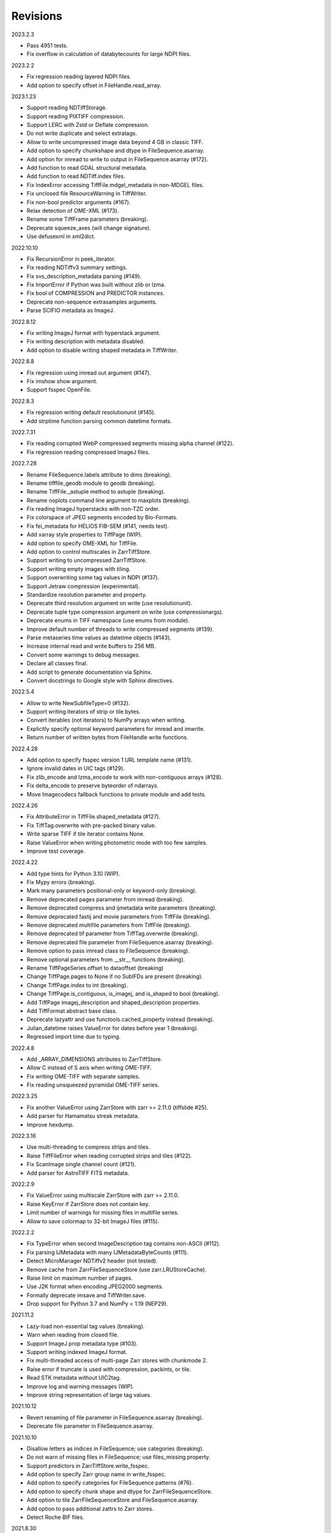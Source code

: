 Revisions
---------

2023.2.3

- Pass 4951 tests.
- Fix overflow in calculation of databytecounts for large NDPI files.

2023.2.2

- Fix regression reading layered NDPI files.
- Add option to specify offset in FileHandle.read_array.

2023.1.23

- Support reading NDTiffStorage.
- Support reading PIXTIFF compression.
- Support LERC with Zstd or Deflate compression.
- Do not write duplicate and select extratags.
- Allow to write uncompressed image data beyond 4 GB in classic TIFF.
- Add option to specify chunkshape and dtype in FileSequence.asarray.
- Add option for imread to write to output in FileSequence.asarray (#172).
- Add function to read GDAL structural metadata.
- Add function to read NDTiff.index files.
- Fix IndexError accessing TiffFile.mdgel_metadata in non-MDGEL files.
- Fix unclosed file ResourceWarning in TiffWriter.
- Fix non-bool predictor arguments (#167).
- Relax detection of OME-XML (#173).
- Rename some TiffFrame parameters (breaking).
- Deprecate squeeze_axes (will change signature).
- Use defusexml in xml2dict.

2022.10.10

- Fix RecursionError in peek_iterator.
- Fix reading NDTiffv3 summary settings.
- Fix svs_description_metadata parsing (#149).
- Fix ImportError if Python was built without zlib or lzma.
- Fix bool of COMPRESSION and PREDICTOR instances.
- Deprecate non-sequence extrasamples arguments.
- Parse SCIFIO metadata as ImageJ.

2022.8.12

- Fix writing ImageJ format with hyperstack argument.
- Fix writing description with metadata disabled.
- Add option to disable writing shaped metadata in TiffWriter.

2022.8.8

- Fix regression using imread out argument (#147).
- Fix imshow show argument.
- Support fsspec OpenFile.

2022.8.3

- Fix regression writing default resolutionunit (#145).
- Add strptime function parsing common datetime formats.

2022.7.31

- Fix reading corrupted WebP compressed segments missing alpha channel (#122).
- Fix regression reading compressed ImageJ files.

2022.7.28

- Rename FileSequence.labels attribute to dims (breaking).
- Rename tifffile_geodb module to geodb (breaking).
- Rename TiffFile._astuple method to astuple (breaking).
- Rename noplots command line argument to maxplots (breaking).
- Fix reading ImageJ hyperstacks with non-TZC order.
- Fix colorspace of JPEG segments encoded by Bio-Formats.
- Fix fei_metadata for HELIOS FIB-SEM (#141, needs test).
- Add xarray style properties to TiffPage (WIP).
- Add option to specify OME-XML for TiffFile.
- Add option to control multiscales in ZarrTiffStore.
- Support writing to uncompressed ZarrTiffStore.
- Support writing empty images with tiling.
- Support overwriting some tag values in NDPI (#137).
- Support Jetraw compression (experimental).
- Standardize resolution parameter and property.
- Deprecate third resolution argument on write (use resolutionunit).
- Deprecate tuple type compression argument on write (use compressionargs).
- Deprecate enums in TIFF namespace (use enums from module).
- Improve default number of threads to write compressed segments (#139).
- Parse metaseries time values as datetime objects (#143).
- Increase internal read and write buffers to 256 MB.
- Convert some warnings to debug messages.
- Declare all classes final.
- Add script to generate documentation via Sphinx.
- Convert docstrings to Google style with Sphinx directives.

2022.5.4

- Allow to write NewSubfileType=0 (#132).
- Support writing iterators of strip or tile bytes.
- Convert iterables (not iterators) to NumPy arrays when writing.
- Explicitly specify optional keyword parameters for imread and imwrite.
- Return number of written bytes from FileHandle write functions.

2022.4.28

- Add option to specify fsspec version 1 URL template name (#131).
- Ignore invalid dates in UIC tags (#129).
- Fix zlib_encode and lzma_encode to work with non-contiguous arrays (#128).
- Fix delta_encode to preserve byteorder of ndarrays.
- Move Imagecodecs fallback functions to private module and add tests.

2022.4.26

- Fix AttributeError in TiffFile.shaped_metadata (#127).
- Fix TiffTag.overwrite with pre-packed binary value.
- Write sparse TIFF if tile iterator contains None.
- Raise ValueError when writing photometric mode with too few samples.
- Improve test coverage.

2022.4.22

- Add type hints for Python 3.10 (WIP).
- Fix Mypy errors (breaking).
- Mark many parameters positional-only or keyword-only (breaking).
- Remove deprecated pages parameter from imread (breaking).
- Remove deprecated compress and ijmetadata write parameters (breaking).
- Remove deprecated fastij and movie parameters from TiffFile (breaking).
- Remove deprecated multifile parameters from TiffFile (breaking).
- Remove deprecated tif parameter from TiffTag.overwrite (breaking).
- Remove deprecated file parameter from FileSequence.asarray (breaking).
- Remove option to pass imread class to FileSequence (breaking).
- Remove optional parameters from __str__ functions (breaking).
- Rename TiffPageSeries.offset to dataoffset (breaking)
- Change TiffPage.pages to None if no SubIFDs are present (breaking).
- Change TiffPage.index to int (breaking).
- Change TiffPage.is_contiguous, is_imagej, and is_shaped to bool (breaking).
- Add TiffPage imagej_description and shaped_description properties.
- Add TiffFormat abstract base class.
- Deprecate lazyattr and use functools.cached_property instead (breaking).
- Julian_datetime raises ValueError for dates before year 1 (breaking).
- Regressed import time due to typing.

2022.4.8

- Add _ARRAY_DIMENSIONS attributes to ZarrTiffStore.
- Allow C instead of S axis when writing OME-TIFF.
- Fix writing OME-TIFF with separate samples.
- Fix reading unsqueezed pyramidal OME-TIFF series.

2022.3.25

- Fix another ValueError using ZarrStore with zarr >= 2.11.0 (tiffslide #25).
- Add parser for Hamamatsu streak metadata.
- Improve hexdump.

2022.3.16

- Use multi-threading to compress strips and tiles.
- Raise TiffFileError when reading corrupted strips and tiles (#122).
- Fix ScanImage single channel count (#121).
- Add parser for AstroTIFF FITS metadata.

2022.2.9

- Fix ValueError using multiscale ZarrStore with zarr >= 2.11.0.
- Raise KeyError if ZarrStore does not contain key.
- Limit number of warnings for missing files in multifile series.
- Allow to save colormap to 32-bit ImageJ files (#115).

2022.2.2

- Fix TypeError when second ImageDescription tag contains non-ASCII (#112).
- Fix parsing IJMetadata with many IJMetadataByteCounts (#111).
- Detect MicroManager NDTiffv2 header (not tested).
- Remove cache from ZarrFileSequenceStore (use zarr.LRUStoreCache).
- Raise limit on maximum number of pages.
- Use J2K format when encoding JPEG2000 segments.
- Formally deprecate imsave and TiffWriter.save.
- Drop support for Python 3.7 and NumPy < 1.19 (NEP29).

2021.11.2

- Lazy-load non-essential tag values (breaking).
- Warn when reading from closed file.
- Support ImageJ prop metadata type (#103).
- Support writing indexed ImageJ format.
- Fix multi-threaded access of multi-page Zarr stores with chunkmode 2.
- Raise error if truncate is used with compression, packints, or tile.
- Read STK metadata without UIC2tag.
- Improve log and warning messages (WIP).
- Improve string representation of large tag values.

2021.10.12

- Revert renaming of file parameter in FileSequence.asarray (breaking).
- Deprecate file parameter in FileSequence.asarray.

2021.10.10

- Disallow letters as indices in FileSequence; use categories (breaking).
- Do not warn of missing files in FileSequence; use files_missing property.
- Support predictors in ZarrTiffStore.write_fsspec.
- Add option to specify Zarr group name in write_fsspec.
- Add option to specify categories for FileSequence patterns (#76).
- Add option to specify chunk shape and dtype for ZarrFileSequenceStore.
- Add option to tile ZarrFileSequenceStore and FileSequence.asarray.
- Add option to pass additional zattrs to Zarr stores.
- Detect Roche BIF files.

2021.8.30

- Fix horizontal differencing with non-native byte order.
- Fix multi-threaded access of memory-mappable, multi-page Zarr stores (#67).

2021.8.8

- Fix tag offset and valueoffset for NDPI > 4 GB (#96).

2021.7.30

- Deprecate first parameter to TiffTag.overwrite (no longer required).
- TiffTag init API change (breaking).
- Detect Ventana BIF series and warn that tiles are not stitched.
- Enable reading PreviewImage from RAW formats (#93, #94).
- Work around numpy.ndarray.tofile is very slow for non-contiguous arrays.
- Fix issues with PackBits compression (requires imagecodecs 2021.7.30).

2021.7.2

- Decode complex integer images found in SAR GeoTIFF.
- Support reading NDPI with JPEG-XR compression.
- Deprecate TiffWriter RGB auto-detection, except for RGB24/48 and RGBA32/64.

2021.6.14

- Set stacklevel for deprecation warnings (#89).
- Fix svs_description_metadata for SVS with double header (#88, breaking).
- Fix reading JPEG compressed CMYK images.
- Support ALT_JPEG and JPEG_2000_LOSSY compression found in Bio-Formats.
- Log warning if TiffWriter auto-detects RGB mode (specify photometric).

2021.6.6

- Fix TIFF.COMPESSOR typo (#85).
- Round resolution numbers that do not fit in 64-bit rationals (#81).
- Add support for JPEG XL compression.
- Add Numcodecs compatible TIFF codec.
- Rename ZarrFileStore to ZarrFileSequenceStore (breaking).
- Add method to export fsspec ReferenceFileSystem from ZarrFileStore.
- Fix fsspec ReferenceFileSystem v1 for multifile series.
- Fix creating OME-TIFF with micron character in OME-XML.

2021.4.8

- Fix reading OJPEG with wrong photometric or samplesperpixel tags (#75).
- Fix fsspec ReferenceFileSystem v1 and JPEG compression.
- Use TiffTagRegistry for NDPI_TAGS, EXIF_TAGS, GPS_TAGS, IOP_TAGS constants.
- Make TIFF.GEO_KEYS an Enum (breaking).

2021.3.31

- Use JPEG restart markers as tile offsets in NDPI.
- Support version 1 and more codecs in fsspec ReferenceFileSystem (untested).

2021.3.17

- Fix regression reading multi-file OME-TIFF with missing files (#72).
- Fix fsspec ReferenceFileSystem with non-native byte order (#56).

2021.3.16

- TIFF is no longer a defended trademark.
- Add method to export fsspec ReferenceFileSystem from ZarrTiffStore (#56).

2021.3.5

- Preliminary support for EER format (#68).
- Do not warn about unknown compression (#68).

2021.3.4

- Fix reading multi-file, multi-series OME-TIFF (#67).
- Detect ScanImage 2021 files (#46).
- Shape new version ScanImage series according to metadata (breaking).
- Remove Description key from TiffFile.scanimage_metadata dict (breaking).
- Also return ScanImage version from read_scanimage_metadata (breaking).
- Fix docstrings.

2021.2.26

- Squeeze axes of LSM series by default (breaking).
- Add option to preserve single dimensions when reading from series (WIP).
- Do not allow appending to OME-TIFF files.
- Fix reading STK files without name attribute in metadata.
- Make TIFF constants multi-thread safe and pickleable (#64).
- Add detection of NDTiffStorage MajorVersion to read_micromanager_metadata.
- Support ScanImage v4 files in read_scanimage_metadata.

2021.2.1

- Fix multi-threaded access of ZarrTiffStores using same TiffFile instance.
- Use fallback zlib and lzma codecs with imagecodecs lite builds.
- Open Olympus and Panasonic RAW files for parsing, albeit not supported.
- Support X2 and X4 differencing found in DNG.
- Support reading JPEG_LOSSY compression found in DNG.

2021.1.14

- Try ImageJ series if OME series fails (#54)
- Add option to use pages as chunks in ZarrFileStore (experimental).
- Fix reading from file objects with no readinto function.

2021.1.11

- Fix test errors on PyPy.
- Fix decoding bitorder with imagecodecs >= 2021.1.11.

2021.1.8

- Decode float24 using imagecodecs >= 2021.1.8.
- Consolidate reading of segments if possible.

2020.12.8

- Fix corrupted ImageDescription in multi shaped series if buffer too small.
- Fix libtiff warning that ImageDescription contains null byte in value.
- Fix reading invalid files using JPEG compression with palette colorspace.

2020.12.4

- Fix reading some JPEG compressed CFA images.
- Make index of SubIFDs a tuple.
- Pass through FileSequence.imread arguments in imread.
- Do not apply regex flags to FileSequence axes patterns (breaking).

2020.11.26

- Add option to pass axes metadata to ImageJ writer.
- Pad incomplete tiles passed to TiffWriter.write (#38).
- Split TiffTag constructor (breaking).
- Change TiffTag.dtype to TIFF.DATATYPES (breaking).
- Add TiffTag.overwrite method.
- Add script to change ImageDescription in files.
- Add TiffWriter.overwrite_description method (WIP).

2020.11.18

- Support writing SEPARATED color space (#37).
- Use imagecodecs.deflate codec if available.
- Fix SCN and NDPI series with Z dimensions.
- Add TiffReader alias for TiffFile.
- TiffPage.is_volumetric returns True if ImageDepth > 1.
- Zarr store getitem returns NumPy arrays instead of bytes.

2020.10.1

- Formally deprecate unused TiffFile parameters (scikit-image #4996).

2020.9.30

- Allow to pass additional arguments to compression codecs.
- Deprecate TiffWriter.save method (use TiffWriter.write).
- Deprecate TiffWriter.save compress parameter (use compression).
- Remove multifile parameter from TiffFile (breaking).
- Pass all is_flag arguments from imread to TiffFile.
- Do not byte-swap JPEG2000, WEBP, PNG, JPEGXR segments in TiffPage.decode.

2020.9.29

- Fix reading files produced by ScanImage > 2015 (#29).

2020.9.28

- Derive ZarrStore from MutableMapping.
- Support zero shape ZarrTiffStore.
- Fix ZarrFileStore with non-TIFF files.
- Fix ZarrFileStore with missing files.
- Cache one chunk in ZarrFileStore.
- Keep track of already opened files in FileCache.
- Change parse_filenames function to return zero-based indices.
- Remove reopen parameter from asarray (breaking).
- Rename FileSequence.fromfile to imread (breaking).

2020.9.22

- Add experimental Zarr storage interface (WIP).
- Remove unused first dimension from TiffPage.shaped (breaking).
- Move reading of STK planes to series interface (breaking).
- Always use virtual frames for ScanImage files.
- Use DimensionOrder to determine axes order in OmeXml.
- Enable writing striped volumetric images.
- Keep complete dataoffsets and databytecounts for TiffFrames.
- Return full size tiles from Tiffpage.segments.
- Rename TiffPage.is_sgi property to is_volumetric (breaking).
- Rename TiffPageSeries.is_pyramid to is_pyramidal (breaking).
- Fix TypeError when passing jpegtables to non-JPEG decode method (#25).

2020.9.3

- Do not write contiguous series by default (breaking).
- Allow to write to SubIFDs (WIP).
- Fix writing F-contiguous NumPy arrays (#24).

2020.8.25

- Do not convert EPICS timeStamp to datetime object.
- Read incompletely written Micro-Manager image file stack header (#23).
- Remove tag 51123 values from TiffFile.micromanager_metadata (breaking).

2020.8.13

- Use tifffile metadata over OME and ImageJ for TiffFile.series (breaking).
- Fix writing iterable of pages with compression (#20).
- Expand error checking of TiffWriter data, dtype, shape, and tile arguments.

2020.7.24

- Parse nested OmeXml metadata argument (WIP).
- Do not lazy load TiffFrame JPEGTables.
- Fix conditionally skipping some tests.

2020.7.22

- Do not auto-enable OME-TIFF if description is passed to TiffWriter.save.
- Raise error writing empty bilevel or tiled images.
- Allow to write tiled bilevel images.
- Allow to write multi-page TIFF from iterable of single page images (WIP).
- Add function to validate OME-XML.
- Correct Philips slide width and length.

2020.7.17

- Initial support for writing OME-TIFF (WIP).
- Return samples as separate dimension in OME series (breaking).
- Fix modulo dimensions for multiple OME series.
- Fix some test errors on big endian systems (#18).
- Fix BytesWarning.
- Allow to pass TIFF.PREDICTOR values to TiffWriter.save.

2020.7.4

- Deprecate support for Python 3.6 (NEP 29).
- Move pyramidal subresolution series to TiffPageSeries.levels (breaking).
- Add parser for SVS, SCN, NDPI, and QPI pyramidal series.
- Read single-file OME-TIFF pyramids.
- Read NDPI files > 4 GB (#15).
- Include SubIFDs in generic series.
- Preliminary support for writing packed integer arrays (#11, WIP).
- Read more LSM info subrecords.
- Fix missing ReferenceBlackWhite tag for YCbCr photometrics.
- Fix reading lossless JPEG compressed DNG files.

2020.6.3

- Support os.PathLike file names (#9).

2020.5.30

- Re-add pure Python PackBits decoder.

2020.5.25

- Make imagecodecs an optional dependency again.
- Disable multi-threaded decoding of small LZW compressed segments.
- Fix caching of TiffPage.decode method.
- Fix xml.etree.cElementTree ImportError on Python 3.9.
- Fix tostring DeprecationWarning.

2020.5.11

- Fix reading ImageJ grayscale mode RGB images (#6).
- Remove napari reader plugin.

2020.5.7

- Add napari reader plugin (tentative).
- Fix writing single tiles larger than image data (#3).
- Always store ExtraSamples values in tuple (breaking).

2020.5.5

- Allow to write tiled TIFF from iterable of tiles (WIP).
- Add method to iterate over decoded segments of TiffPage (WIP).
- Pass chunks of segments to ThreadPoolExecutor.map to reduce memory usage.
- Fix reading invalid files with too many strips.
- Fix writing over-aligned image data.
- Detect OME-XML without declaration (#2).
- Support LERC compression (WIP).
- Delay load imagecodecs functions.
- Remove maxsize parameter from asarray (breaking).
- Deprecate ijmetadata parameter from TiffWriter.save (use metadata).

2020.2.16

- Add method to decode individual strips or tiles.
- Read strips and tiles in order of their offsets.
- Enable multi-threading when decompressing multiple strips.
- Replace TiffPage.tags dictionary with TiffTags (breaking).
- Replace TIFF.TAGS dictionary with TiffTagRegistry.
- Remove TIFF.TAG_NAMES (breaking).
- Improve handling of TiffSequence parameters in imread.
- Match last uncommon parts of file paths to FileSequence pattern (breaking).
- Allow letters in FileSequence pattern for indexing well plate rows.
- Allow to reorder axes in FileSequence.
- Allow to write > 4 GB arrays to plain TIFF when using compression.
- Allow to write zero size NumPy arrays to nonconformant TIFF (tentative).
- Fix xml2dict.
- Require imagecodecs >= 2020.1.31.
- Remove support for imagecodecs-lite (breaking).
- Remove verify parameter to asarray method (breaking).
- Remove deprecated lzw_decode functions (breaking).
- Remove support for Python 2.7 and 3.5 (breaking).

2019.7.26

- Fix infinite loop reading more than two tags of same code in IFD.
- Delay import of logging module.

2019.7.20

- Fix OME-XML detection for files created by Imaris.
- Remove or replace assert statements.

2019.7.2

- Do not write SampleFormat tag for unsigned data types.
- Write ByteCount tag values as SHORT or LONG if possible.
- Allow to specify axes in FileSequence pattern via group names.
- Add option to concurrently read FileSequence using threads.
- Derive TiffSequence from FileSequence.
- Use str(datetime.timedelta) to format Timer duration.
- Use perf_counter for Timer if possible.

2019.6.18

- Fix reading planar RGB ImageJ files created by Bio-Formats.
- Fix reading single-file, multi-image OME-TIFF without UUID.
- Presume LSM stores uncompressed images contiguously per page.
- Reformat some complex expressions.

2019.5.30

- Ignore invalid frames in OME-TIFF.
- Set default subsampling to (2, 2) for RGB JPEG compression.
- Fix reading and writing planar RGB JPEG compression.
- Replace buffered_read with FileHandle.read_segments.
- Include page or frame numbers in exceptions and warnings.
- Add Timer class.

2019.5.22

- Add optional chroma subsampling for JPEG compression.
- Enable writing PNG, JPEG, JPEGXR, and JPEG2K compression (WIP).
- Fix writing tiled images with WebP compression.
- Improve handling GeoTIFF sparse files.

2019.3.18

- Fix regression decoding JPEG with RGB photometrics.
- Fix reading OME-TIFF files with corrupted but unused pages.
- Allow to load TiffFrame without specifying keyframe.
- Calculate virtual TiffFrames for non-BigTIFF ScanImage files > 2GB.
- Rename property is_chroma_subsampled to is_subsampled (breaking).
- Make more attributes and methods private (WIP).

2019.3.8

- Fix MemoryError when RowsPerStrip > ImageLength.
- Fix SyntaxWarning on Python 3.8.
- Fail to decode JPEG to planar RGB (tentative).
- Separate public from private test files (WIP).
- Allow testing without data files or imagecodecs.

2019.2.22

- Use imagecodecs-lite as fallback for imagecodecs.
- Simplify reading NumPy arrays from file.
- Use TiffFrames when reading arrays from page sequences.
- Support slices and iterators in TiffPageSeries sequence interface.
- Auto-detect uniform series.
- Use page hash to determine generic series.
- Turn off TiffPages cache (tentative).
- Pass through more parameters in imread.
- Discontinue movie parameter in imread and TiffFile (breaking).
- Discontinue bigsize parameter in imwrite (breaking).
- Raise TiffFileError in case of issues with TIFF structure.
- Return TiffFile.ome_metadata as XML (breaking).
- Ignore OME series when last dimensions are not stored in TIFF pages.

2019.2.10

- Assemble IFDs in memory to speed-up writing on some slow media.
- Handle discontinued arguments fastij, multifile_close, and pages.

2019.1.30

- Use black background in imshow.
- Do not write datetime tag by default (breaking).
- Fix OME-TIFF with SamplesPerPixel > 1.
- Allow 64-bit IFD offsets for NDPI (files > 4GB still not supported).

2019.1.4

- Fix decoding deflate without imagecodecs.

2019.1.1

- Update copyright year.
- Require imagecodecs >= 2018.12.16.
- Do not use JPEG tables from keyframe.
- Enable decoding large JPEG in NDPI.
- Decode some old-style JPEG.
- Reorder OME channel axis to match PlanarConfiguration storage.
- Return tiled images as contiguous arrays.
- Add decode_lzw proxy function for compatibility with old czifile module.
- Use dedicated logger.

2018.11.28

- Make SubIFDs accessible as TiffPage.pages.
- Make parsing of TiffSequence axes pattern optional (breaking).
- Limit parsing of TiffSequence axes pattern to file names, not path names.
- Do not interpolate in imshow if image dimensions <= 512, else use bilinear.
- Use logging.warning instead of warnings.warn in many cases.
- Fix NumPy FutureWarning for out == 'memmap'.
- Adjust ZSTD and WebP compression to libtiff-4.0.10 (WIP).
- Decode old-style LZW with imagecodecs >= 2018.11.8.
- Remove TiffFile.qptiff_metadata (QPI metadata are per page).
- Do not use keyword arguments before variable positional arguments.
- Make either all or none return statements in function return expression.
- Use pytest parametrize to generate tests.
- Replace test classes with functions.

2018.11.6

- Rename imsave function to imwrite.
- Re-add Python implementations of packints, delta, and bitorder codecs.
- Fix TiffFrame.compression AttributeError.

2018.10.18

- Rename tiffile package to tifffile.

2018.10.10

- Read ZIF, the Zoomable Image Format (WIP).
- Decode YCbCr JPEG as RGB (tentative).
- Improve restoration of incomplete tiles.
- Allow to write grayscale with extrasamples without specifying planarconfig.
- Enable decoding of PNG and JXR via imagecodecs.
- Deprecate 32-bit platforms (too many memory errors during tests).

2018.9.27

- Read Olympus SIS (WIP).
- Allow to write non-BigTIFF files up to ~4 GB (fix).
- Fix parsing date and time fields in SEM metadata.
- Detect some circular IFD references.
- Enable WebP codecs via imagecodecs.
- Add option to read TiffSequence from ZIP containers.
- Remove TiffFile.isnative.
- Move TIFF struct format constants out of TiffFile namespace.

2018.8.31

- Fix wrong TiffTag.valueoffset.
- Towards reading Hamamatsu NDPI (WIP).
- Enable PackBits compression of byte and bool arrays.
- Fix parsing NULL terminated CZ_SEM strings.

2018.8.24

- Move tifffile.py and related modules into tiffile package.
- Move usage examples to module docstring.
- Enable multi-threading for compressed tiles and pages by default.
- Add option to concurrently decode image tiles using threads.
- Do not skip empty tiles (fix).
- Read JPEG and J2K compressed strips and tiles.
- Allow floating-point predictor on write.
- Add option to specify subfiletype on write.
- Depend on imagecodecs package instead of _tifffile, lzma, etc modules.
- Remove reverse_bitorder, unpack_ints, and decode functions.
- Use pytest instead of unittest.

2018.6.20

- Save RGBA with unassociated extrasample by default (breaking).
- Add option to specify ExtraSamples values.

2018.6.17 (included with 0.15.1)

- Towards reading JPEG and other compressions via imagecodecs package (WIP).
- Read SampleFormat VOID as UINT.
- Add function to validate TIFF using `jhove -m TIFF-hul`.
- Save bool arrays as bilevel TIFF.
- Accept pathlib.Path as filenames.
- Move software argument from TiffWriter __init__ to save.
- Raise DOS limit to 16 TB.
- Lazy load LZMA and ZSTD compressors and decompressors.
- Add option to save IJMetadata tags.
- Return correct number of pages for truncated series (fix).
- Move EXIF tags to TIFF.TAG as per TIFF/EP standard.

2018.2.18

- Always save RowsPerStrip and Resolution tags as required by TIFF standard.
- Do not use badly typed ImageDescription.
- Coerce bad ASCII string tags to bytes.
- Tuning of __str__ functions.
- Fix reading undefined tag values.
- Read and write ZSTD compressed data.
- Use hexdump to print bytes.
- Determine TIFF byte order from data dtype in imsave.
- Add option to specify RowsPerStrip for compressed strips.
- Allow memory-map of arrays with non-native byte order.
- Attempt to handle ScanImage <= 5.1 files.
- Restore TiffPageSeries.pages sequence interface.
- Use numpy.frombuffer instead of fromstring to read from binary data.
- Parse GeoTIFF metadata.
- Add option to apply horizontal differencing before compression.
- Towards reading PerkinElmer QPI (QPTIFF, no test files).
- Do not index out of bounds data in tifffile.c unpackbits and decodelzw.

2017.9.29

- Many backward incompatible changes improving speed and resource usage:
- Add detail argument to __str__ function. Remove info functions.
- Fix potential issue correcting offsets of large LSM files with positions.
- Remove TiffFile sequence interface; use TiffFile.pages instead.
- Do not make tag values available as TiffPage attributes.
- Use str (not bytes) type for tag and metadata strings (WIP).
- Use documented standard tag and value names (WIP).
- Use enums for some documented TIFF tag values.
- Remove memmap and tmpfile options; use out='memmap' instead.
- Add option to specify output in asarray functions.
- Add option to concurrently decode pages using threads.
- Add TiffPage.asrgb function (WIP).
- Do not apply colormap in asarray.
- Remove colormapped, rgbonly, and scale_mdgel options from asarray.
- Consolidate metadata in TiffFile _metadata functions.
- Remove non-tag metadata properties from TiffPage.
- Add function to convert LSM to tiled BIN files.
- Align image data in file.
- Make TiffPage.dtype a numpy.dtype.
- Add ndim and size properties to TiffPage and TiffPageSeries.
- Allow imsave to write non-BigTIFF files up to ~4 GB.
- Only read one page for shaped series if possible.
- Add memmap function to create memory-mapped array stored in TIFF file.
- Add option to save empty arrays to TIFF files.
- Add option to save truncated TIFF files.
- Allow single tile images to be saved contiguously.
- Add optional movie mode for files with uniform pages.
- Lazy load pages.
- Use lightweight TiffFrame for IFDs sharing properties with key TiffPage.
- Move module constants to TIFF namespace (speed up module import).
- Remove fastij option from TiffFile.
- Remove pages parameter from TiffFile.
- Remove TIFFfile alias.
- Deprecate Python 2.
- Require enum34 and futures packages on Python 2.7.
- Remove Record class and return all metadata as dict instead.
- Add functions to parse STK, MetaSeries, ScanImage, SVS, Pilatus metadata.
- Read tags from EXIF and GPS IFDs.
- Use pformat for tag and metadata values.
- Fix reading some UIC tags.
- Do not modify input array in imshow (fix).
- Fix Python implementation of unpack_ints.

2017.5.23

- Write correct number of SampleFormat values (fix).
- Use Adobe deflate code to write ZIP compressed files.
- Add option to pass tag values as packed binary data for writing.
- Defer tag validation to attribute access.
- Use property instead of lazyattr decorator for simple expressions.

2017.3.17

- Write IFDs and tag values on word boundaries.
- Read ScanImage metadata.
- Remove is_rgb and is_indexed attributes from TiffFile.
- Create files used by doctests.

2017.1.12 (included with scikit-image 0.14.x)

- Read Zeiss SEM metadata.
- Read OME-TIFF with invalid references to external files.
- Rewrite C LZW decoder (5x faster).
- Read corrupted LSM files missing EOI code in LZW stream.

2017.1.1

- Add option to append images to existing TIFF files.
- Read files without pages.
- Read S-FEG and Helios NanoLab tags created by FEI software.
- Allow saving Color Filter Array (CFA) images.
- Add info functions returning more information about TiffFile and TiffPage.
- Add option to read specific pages only.
- Remove maxpages argument (breaking).
- Remove test_tifffile function.

2016.10.28

- Improve detection of ImageJ hyperstacks.
- Read TVIPS metadata created by EM-MENU (by Marco Oster).
- Add option to disable using OME-XML metadata.
- Allow non-integer range attributes in modulo tags (by Stuart Berg).

2016.6.21

- Do not always memmap contiguous data in page series.

2016.5.13

- Add option to specify resolution unit.
- Write grayscale images with extra samples when planarconfig is specified.
- Do not write RGB color images with 2 samples.
- Reorder TiffWriter.save keyword arguments (breaking).

2016.4.18

- TiffWriter, imread, and imsave accept open binary file streams.

2016.04.13

- Fix reversed fill order in 2 and 4 bps images.
- Implement reverse_bitorder in C.

2016.03.18

- Fix saving additional ImageJ metadata.

2016.2.22

- Write 8 bytes double tag values using offset if necessary (bug fix).
- Add option to disable writing second image description tag.
- Detect tags with incorrect counts.
- Disable color mapping for LSM.

2015.11.13

- Read LSM 6 mosaics.
- Add option to specify directory of memory-mapped files.
- Add command line options to specify vmin and vmax values for colormapping.

2015.10.06

- New helper function to apply colormaps.
- Renamed is_palette attributes to is_indexed (breaking).
- Color-mapped samples are now contiguous (breaking).
- Do not color-map ImageJ hyperstacks (breaking).
- Towards reading Leica SCN.

2015.9.25

- Read images with reversed bit order (FillOrder is LSB2MSB).

2015.9.21

- Read RGB OME-TIFF.
- Warn about malformed OME-XML.

2015.9.16

- Detect some corrupted ImageJ metadata.
- Better axes labels for shaped files.
- Do not create TiffTag for default values.
- Chroma subsampling is not supported.
- Memory-map data in TiffPageSeries if possible (optional).

2015.8.17

- Write ImageJ hyperstacks (optional).
- Read and write LZMA compressed data.
- Specify datetime when saving (optional).
- Save tiled and color-mapped images (optional).
- Ignore void bytecounts and offsets if possible.
- Ignore bogus image_depth tag created by ISS Vista software.
- Decode floating-point horizontal differencing (not tiled).
- Save image data contiguously if possible.
- Only read first IFD from ImageJ files if possible.
- Read ImageJ raw format (files larger than 4 GB).
- TiffPageSeries class for pages with compatible shape and data type.
- Try to read incomplete tiles.
- Open file dialog if no filename is passed on command line.
- Ignore errors when decoding OME-XML.
- Rename decoder functions (breaking).

2014.8.24

- TiffWriter class for incremental writing images.
- Simplify examples.

2014.8.19

- Add memmap function to FileHandle.
- Add function to determine if image data in TiffPage is memory-mappable.
- Do not close files if multifile_close parameter is False.

2014.8.10

- Return all extrasamples by default (breaking).
- Read data from series of pages into memory-mapped array (optional).
- Squeeze OME dimensions (breaking).
- Workaround missing EOI code in strips.
- Support image and tile depth tags (SGI extension).
- Better handling of STK/UIC tags (breaking).
- Disable color mapping for STK.
- Julian to datetime converter.
- TIFF ASCII type may be NULL separated.
- Unwrap strip offsets for LSM files greater than 4 GB.
- Correct strip byte counts in compressed LSM files.
- Skip missing files in OME series.
- Read embedded TIFF files.

2014.2.05

- Save rational numbers as type 5 (bug fix).

2013.12.20

- Keep other files in OME multi-file series closed.
- FileHandle class to abstract binary file handle.
- Disable color mapping for bad OME-TIFF produced by bio-formats.
- Read bad OME-XML produced by ImageJ when cropping.

2013.11.3

- Allow zlib compress data in imsave function (optional).
- Memory-map contiguous image data (optional).

2013.10.28

- Read MicroManager metadata and little-endian ImageJ tag.
- Save extra tags in imsave function.
- Save tags in ascending order by code (bug fix).

2012.10.18

- Accept file like objects (read from OIB files).

2012.8.21

- Rename TIFFfile to TiffFile and TIFFpage to TiffPage.
- TiffSequence class for reading sequence of TIFF files.
- Read UltraQuant tags.
- Allow float numbers as resolution in imsave function.

2012.8.3

- Read MD GEL tags and NIH Image header.

2012.7.25

- Read ImageJ tags.
- ...